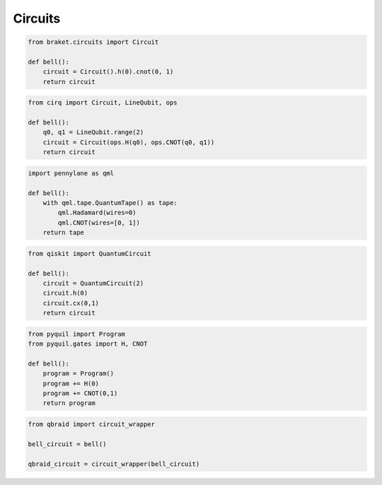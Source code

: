 .. _guide_circuits:

Circuits
=========

.. code-block:: python
    
    from braket.circuits import Circuit

    def bell():
        circuit = Circuit().h(0).cnot(0, 1)
        return circuit


.. code-block:: python
    
    from cirq import Circuit, LineQubit, ops

    def bell():
        q0, q1 = LineQubit.range(2)
        circuit = Circuit(ops.H(q0), ops.CNOT(q0, q1))
        return circuit


.. code-block:: python
    
    import pennylane as qml

    def bell():
        with qml.tape.QuantumTape() as tape:
            qml.Hadamard(wires=0)
            qml.CNOT(wires=[0, 1])
        return tape


.. code-block:: python
    
    from qiskit import QuantumCircuit

    def bell():
        circuit = QuantumCircuit(2)
        circuit.h(0)
        circuit.cx(0,1)
        return circuit


.. code-block:: python
    
    from pyquil import Program
    from pyquil.gates import H, CNOT

    def bell():
        program = Program()
        program += H(0)
        program += CNOT(0,1)
        return program


.. code-block:: python
    
    from qbraid import circuit_wrapper

    bell_circuit = bell()

    qbraid_circuit = circuit_wrapper(bell_circuit)

